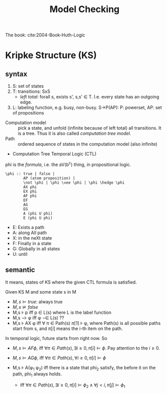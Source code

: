 #+TITLE: Model Checking

The book: cite:2004-Book-Huth-Logic

* Kripke Structure (KS)
** syntax
1. S: set of states
2. T: transitions: \subsetof SxS
   - /left total/: forall s, exists s', s,s' \in T. I.e. every state
     has an outgoing edge.
3. L: labeling function, e.g. busy, non-busy. S->P(AP): P: powerset,
   AP: set of propositions

- Computation model :: pick a state, and unfold (infinite because of
     left total) all transitions. It is a tree. Thus it is also called
     /computation tree model/.
- Path :: ordered sequence of states in the computation model (also
          infinite)
- Computation Tree Temporal Logic (CTL)

phi is the /formula/, i.e. the aV(b^c) thing, in propositional logic.

#+begin_example
\phi :: true | false |
        AP (atom proposition) |
        \not \phi | \phi \vee \phi | \phi \hedge \phi
        AX phi
        EX phi
        AF phi
        EF
        AG
        EG
        A (phi U phi)
        E (phi U phi)
#+end_example

- E: Exists a path
- A: along All path
- X: in the neXt state
- F: Finally in a state
- G: Globally in all states
- U: until
** semantic
It means, states of KS where the given CTL formula is satisfied.

Given KS M and some state s in M
- $M,s \models true$: always true
- $M,s \not\models false$
- M,s \models p iff p \in L(s) where L is the label function
- M,s \not\models \phi iff \phi \not\in L(s) ??
- M,s \models AX \phi iff \forall \pi \in Path(s) \pi[1] \models
  \phi, where Path(s) is all possible paths start from s, and \pi[i]
  means the i-th item on the path.

In temporal logic, future starts from right now. So
- $M,s \models AF \phi$, iff $\forall \pi \in Path(s), \exists i \ge 0,
  \pi[i] \models \phi$. Pay attention to the $i \ge 0$.
- $M,s \models AG \phi$, iff $\forall \pi \in Path(s), \forall i \ge 0, \pi[i] \models \phi$

- M,s \models A(\phi_1 \union \phi_2) iff there is a state that phi_2
  satisfy, the before it on the path, phi_1 always holds.
  - iff $\forall \pi \in Path(s), \exists i \ge 0, \pi[i] \models
    \phi_2 \wedge \forall j < i, \pi[j] \models \phi_1$

